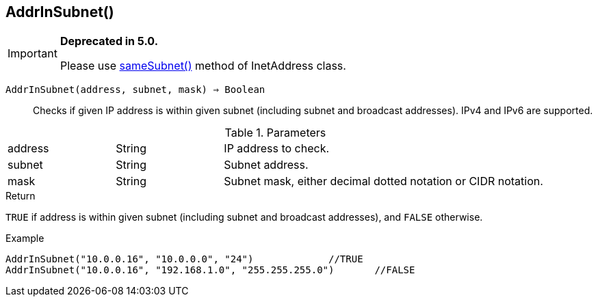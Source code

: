 [.nxsl-function]
[[func-addrinsubnet]]
== AddrInSubnet()

****
[IMPORTANT]
====
*Deprecated in 5.0.*

Please use <<class-inetaddress-samesubnet,sameSubnet()>> method of InetAddress class.
====
****

`AddrInSubnet(address, subnet, mask) => Boolean`::

Checks if given IP address is within given subnet (including subnet and broadcast addresses). IPv4 and IPv6 are supported.

.Parameters
[cols="1,1,3" grid="none", frame="none"]
|===
|address|String|IP address to check.
|subnet|String|Subnet address.
|mask|String|Subnet mask, either decimal dotted notation or CIDR notation.
|===

.Return

`TRUE` if address is within given subnet (including subnet and broadcast addresses), and `FALSE` otherwise.

.Example
[.source]
----
AddrInSubnet("10.0.0.16", "10.0.0.0", "24")		//TRUE
AddrInSubnet("10.0.0.16", "192.168.1.0", "255.255.255.0")	//FALSE
----

